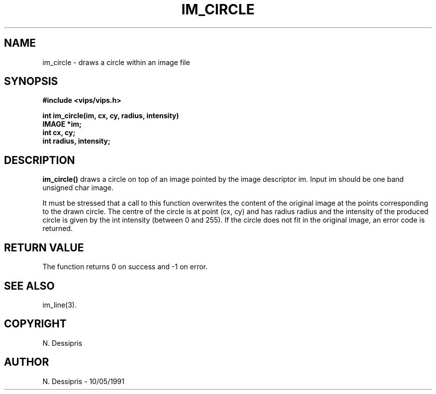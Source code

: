 .TH IM_CIRCLE 3 "10 May 1991"
.SH NAME
im_circle \- draws a circle within an image file
.SH SYNOPSIS
.B #include <vips/vips.h>

.B int im_circle(im, cx, cy, radius, intensity)
.br
.B IMAGE *im;
.br
.B int cx, cy;
.br
.B int radius, intensity;
.SH DESCRIPTION
.B im_circle()
draws a circle on top of an image pointed by the image descriptor im.
Input im should be one band unsigned char image.

It must be stressed that a call to this function overwrites the content
of the original image at the points corresponding to the drawn circle.
The centre of the circle is at point (cx, cy) and has radius radius and
the intensity of the produced circle is given by the int intensity (between
0 and 255).  If the circle does not fit in the original image, an error code
is returned.
.SH RETURN VALUE
The function returns 0 on success and -1 on error.
.SH SEE ALSO
im_line(3).
.SH COPYRIGHT
.br
N. Dessipris
.SH AUTHOR
N. Dessipris \- 10/05/1991
